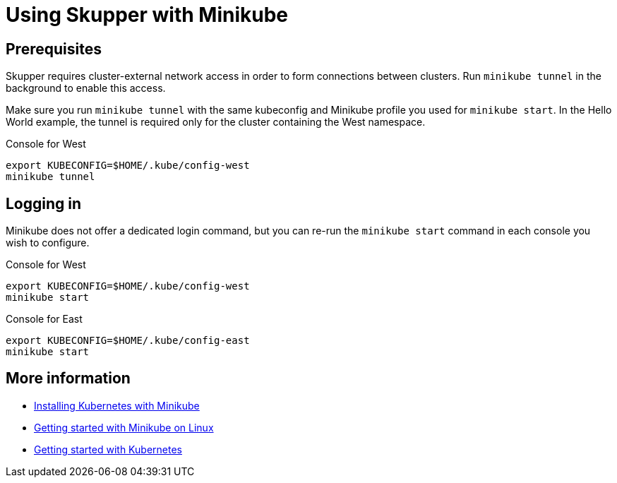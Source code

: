 = Using Skupper with Minikube

== Prerequisites

Skupper requires cluster-external network access in order to form connections between clusters.
Run `minikube tunnel` in the background to enable this access.

Make sure you run `minikube tunnel` with the same kubeconfig and Minikube profile you used for `minikube start`.
In the Hello World example, the tunnel is required only for the cluster containing the West namespace.

Console for West

 export KUBECONFIG=$HOME/.kube/config-west
 minikube tunnel

== Logging in

Minikube does not offer a dedicated login command, but you can re-run the `minikube start` command in each console you wish to configure.

Console for West

 export KUBECONFIG=$HOME/.kube/config-west
 minikube start

Console for East

 export KUBECONFIG=$HOME/.kube/config-east
 minikube start

== More information

* https://kubernetes.io/docs/setup/learning-environment/minikube/[Installing Kubernetes with Minikube]
* https://opensource.com/article/18/10/getting-started-minikube[Getting started with Minikube on Linux]
* https://kubernetes.io/docs/setup/[Getting started with Kubernetes]
